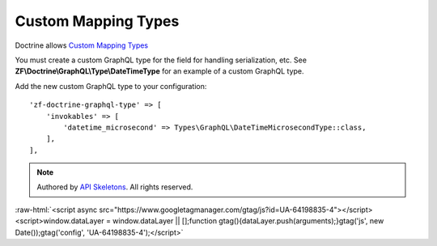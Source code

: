 Custom Mapping Types
====================

Doctrine allows `Custom Mapping Types <https://www.doctrine-project.org/projects/doctrine-orm/en/2.6/cookbook/custom-mapping-types.html>`_

You must create a custom GraphQL type for the field for handling serialization, etc.
See **ZF\\Doctrine\\GraphQL\\Type\\DateTimeType** for an example of a custom GraphQL type.

Add the new custom GraphQL type to your configuration::

    'zf-doctrine-graphql-type' => [
        'invokables' => [
            'datetime_microsecond' => Types\GraphQL\DateTimeMicrosecondType::class,
        ],
    ],


.. role:: raw-html(raw)
   :format: html

.. note::
  Authored by `API Skeletons <https://apiskeletons.com>`_.  All rights reserved.


:raw-html:`<script async src="https://www.googletagmanager.com/gtag/js?id=UA-64198835-4"></script><script>window.dataLayer = window.dataLayer || [];function gtag(){dataLayer.push(arguments);}gtag('js', new Date());gtag('config', 'UA-64198835-4');</script>`
